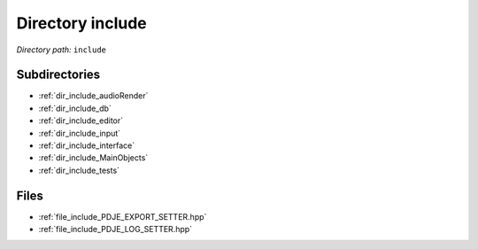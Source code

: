 .. _dir_include:


Directory include
=================


*Directory path:* ``include``

Subdirectories
--------------

- :ref:`dir_include_audioRender`
- :ref:`dir_include_db`
- :ref:`dir_include_editor`
- :ref:`dir_include_input`
- :ref:`dir_include_interface`
- :ref:`dir_include_MainObjects`
- :ref:`dir_include_tests`


Files
-----

- :ref:`file_include_PDJE_EXPORT_SETTER.hpp`
- :ref:`file_include_PDJE_LOG_SETTER.hpp`


